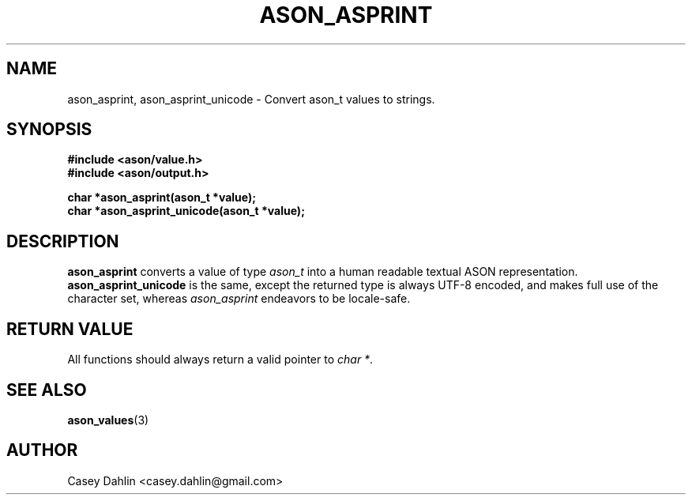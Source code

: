 .TH ASON_ASPRINT 3 "JANUARY 2014" Linux "User Manuals"
.SH NAME
ason_asprint, ason_asprint_unicode \- Convert ason_t values to strings.
.SH SYNOPSIS
.B #include <ason/value.h>
.br
.B #include <ason/output.h>
.sp
.B char *ason_asprint(ason_t *value);
.br
.B char *ason_asprint_unicode(ason_t *value);
.SH DESCRIPTION
.B ason_asprint
converts a value of type
.I ason_t
into a human readable textual ASON representation.
.B ason_asprint_unicode
is the same, except the returned type is always UTF-8 encoded, and makes full
use of the character set, whereas
.I ason_asprint
endeavors to be locale-safe.
.SH RETURN VALUE
All functions should always return a valid pointer to
.I char
.IR * .
.SH SEE ALSO
.BR ason_values (3)
.SH AUTHOR
Casey Dahlin <casey.dahlin@gmail.com>


